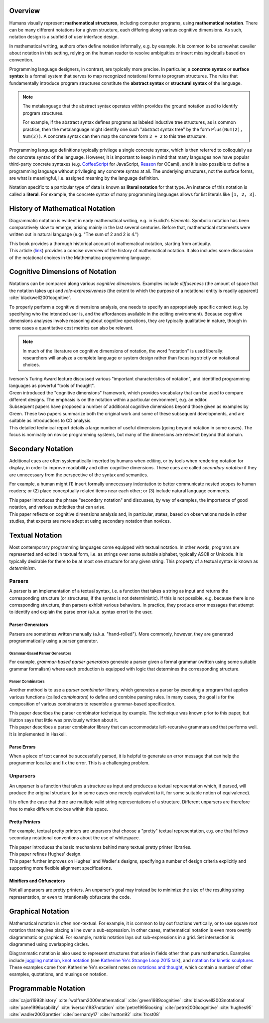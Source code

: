 .. :Authors: - Cyrus Omar

.. title:: Notation

Overview
========

Humans visually represent **mathematical structures**, including computer programs, using **mathematical notation**.  
There can be many different notations for a given structure, each differing along various cognitive dimensions. 
As such, notation design is a subfield of user interface design.

In mathematical writing, authors often define notation informally, e.g. by example.
It is common to be somewhat cavalier about notation in this setting, relying on the human reader to resolve ambiguities or insert missing details based on convention.

Programming language designers, in contrast, are typically more precise. 
In particular, a **concrete syntax** or **surface syntax** is a formal system that serves to map recognized notational forms to program structures.
The rules that fundamentally introduce program structures constitute the **abstract syntax** or **structural syntax** of the language.

.. note::

  The metalanguage that the abstract syntax operates within provides the ground notation used to identify program structures. 

  For example, if the abstract syntax defines programs as labeled inductive tree structures, as is common practice, then the metalanguage might identify one such "abstract syntax tree" by the form ``Plus(Num(2), Num(2))``. 
  A concrete syntax can then map the concrete form ``2 + 2`` to this tree structure.

Programming language definitions typically privilege a single concrete syntax, which is then referred to colloquially as *the* concrete syntax of the language. 
However, it is important to keep in mind that many languages now have popular third-party concrete syntaxes (e.g. `CoffeeScript <https://coffeescript.org/>`_ for JavaScript, `Reason <https://reasonml.github.io/>`_ for OCaml), and it is also possible to define a programming language without privileging any concrete syntax at all.
The underlying structures, not the surface forms, are what is meaningful, i.e. assigned meaning by the language definition.

Notation specific to a particular type of data is known as **literal notation** for that type. 
An instance of this notation is called a **literal**. 
For example, the concrete syntax of many programming languages allows for list literals like ``[1, 2, 3]``.

History of Mathematical Notation
================================

Diagrammatic notation is evident in early mathematical writing, e.g. in Euclid's *Elements*. 
Symbolic notation has been comparatively slow to emerge, arising mainly in the last several centuries. 
Before that, mathematical statements were written out in natural language (e.g. "The sum of 2 and 2 is 4.")

.. container:: bib-item

  .. bibliography:: notation.bib
    :filter: key == 'cajori1993history'

  This book provides a thorough historical account of mathematical notation, starting from antiquity.

.. container:: bib-item

  .. bibliography:: notation.bib
    :filter: key == 'wolfram2000mathematical'

  This article (`link <https://www.stephenwolfram.com/publications/mathematical-notation-past-future/>`_) provides a concise overview of the history of mathematical notation. 
  It also includes some discussion of the notational choices in the Mathematica programming language.


Cognitive Dimensions of Notation
================================

Notations can be compared along various *cognitive dimensions*. 
Examples include *diffuseness* (the amount of space that the notation takes up) and *role-expressiveness* (the extent to which the purpose of a notational entity is readily apparent) :cite:`blackwell2001cognitive`. 

To properly perform a cognitive dimensions analysis, one needs to specify an appropriately specific context (e.g. by specifying who the intended user is, and the affordances available in the editing environment). 
Because cognitive dimensions analyses involve reasoning about cognitive operations, they are typically qualitative in nature, though in some cases a quantitative cost metrics can also be relevant.

.. note::
  In much of the literature on cognitive dimensions of notation, the word "notation" is used liberally: researchers will analyze a complete language or system design rather than focusing strictly on notational choices.

.. container:: bib-item

  .. bibliography:: notation.bib
    :filter: key == 'iverson1987notation'

  Iverson's Turing Award lecture discussed various "important characteristics of notation", and identified programming languages as powerful "tools of thought".

.. container:: bib-item

  .. bibliography:: notation.bib
    :filter: key == 'green1989cognitive'

  Green introduced the "cognitive dimensions" framework, which provides vocabulary that can be used to compare different designs. 
  The emphasis is on the notation within a particular environment, e.g. an editor.

.. container:: bib-item

  .. bibliography:: notation.bib
    :filter: key == 'blackwell2001cognitive' or key == 'blackwell2003notational'

  Subsequent papers have proposed a number of additional cognitive dimensions beyond those given as examples by Green. 
  These two papers summarize both the original work and some of these subsequent developments, and are suitable as introductions to CD analysis.

.. container:: bib-item

  .. bibliography:: notation.bib
    :filter: key == 'pane1996usability'

  This detailed technical report details a large number of useful dimensions (going beyond notation in some cases). 
  The focus is nominally on novice programming systems, but many of the dimensions are relevant beyond that domain.

.. todo::

  A more thorough bibliography covering cognitive dimensions analysis and its applications might be useful, perhaps as a subpage.

Secondary Notation
==================
Additional cues are often systematically inserted by humans when editing, or by tools when rendering notation for display, in order to improve readability and other cognitive dimensions. 
These cues are called *secondary notation* if they are unnecessary from the perspective of the syntax and semantics.

For example, a human might (1) insert formally unnecessary indentation to better communicate nested scopes to human readers; 
or (2) place conceptually related items near each other; 
or (3) include natural language comments.

.. container:: bib-item

  .. bibliography:: notation.bib
    :filter: key == 'petre1995looking'

  This paper introduces the phrase "secondary notation" and discusses, by way of examples, the importance of good notation, and various subtletites that can arise.

.. container:: bib-item

  .. bibliography:: notation.bib
    :filter: key == "petre2006cognitive"

  This paper reflects on cognitive dimensions analysis and, in particular, states, based on observations made in other studies, that experts are more adept at using secondary notation than novices.


Textual Notation
================

Most contemporary programming languages come equipped with textual notation. 
In other words, programs are represented and edited in textual form, i.e. as strings over some suitable alphabet, typically ASCII or Unicode. 
It is typically desirable for there to be at most one structure for any given string. 
This property of a textual syntax is known as *determinism*.

Parsers
-------

A parser is an implementation of a textual syntax, i.e. a function that takes a string as input and returns the corresponding structure (or structures, if the syntax is not deterministic). 
If this is not possible, e.g. because there is no corresponding structure, then parsers exhibit various behaviors. 
In practice, they produce error messages that attempt to identify and explain the parse error (a.k.a. syntax error) to the user.

Parser Generators
~~~~~~~~~~~~~~~~~

Parsers are sometimes written manually (a.k.a. "hand-rolled"). 
More commonly, however, they are generated programmatically using a parser generator.

Grammar-Based Parser Generators
```````````````````````````````
For example, *grammar-based parser generators* generate a parser given a formal grammar (written using some suitable grammar formalism) where each production is equipped with logic that determines the corresponding structure. 

.. todo::

  Is there a good survey or book on grammar-based parser generators? Someone's thesis might have a good survey on the topic in it?

Parser Combinators
``````````````````
Another method is to use a *parser combinator* library, which generates a parser by executing a program that applies various functions (called `combinators`) to define and combine parsing rules.
In many cases, the goal is for the composition of various combinators to resemble a grammar-based specification.

.. container:: bib-item

  .. bibliography:: notation2.bib
    :filter: key == 'hutton92'

  This paper describes the parser combinator technique by example. 
  The technique was known prior to this paper, but Hutton says that little was previously written about it.

.. container:: bib-item

  .. bibliography:: notation2.bib
    :filter: key == 'frost08'

  This paper describes a parser combinator library that can accommodate left-recursive grammars and that performs well. It is implemented in Haskell.

.. todo::

  Is there other notable work on parser combinators, particularly after 2008?

Parse Errors
~~~~~~~~~~~~
When a piece of text cannot be successfully parsed, it is helpful to generate an error message that can help the programmer localize and fix the error. 
This is a challenging problem.

.. todo::
  Summarize the literature on parse/syntax errors.

Unparsers
---------
An unparser is a function that takes a structure as input and produces a textual representation which, if parsed, will produce the original structure (or in some cases one merely equivalent to it, for some suitable notion of equivalence).  

It is often the case that there are multiple valid string representations of a structure. 
Different unparsers are therefore free to make different choices within this space. 

Pretty Printers
~~~~~~~~~~~~~~~
For example, textual pretty printers are unparsers that choose a "pretty" textual representation, e.g. one that follows secondary notational conventions about the use of whitespace.

.. container:: bib-item

  .. bibliography:: notation2.bib
    :filter: key == "hughes95"

  This paper introduces the basic mechanisms behind many textual pretty printer libraries.

.. container:: bib-item

  .. bibliography:: notation2.bib
    :filter: key == "wadler2003prettier"

  This paper refines Hughes' design.

.. container:: bib-item

  .. bibliography:: notation2.bib
    :filter: key == "bernardy17"

  This paper further improves on Hughes' and Wadler's designs, specifying a number of design criteria explicitly and supporting more flexible alignment specifications.

Minifiers and Obfuscators
~~~~~~~~~~~~~~~~~~~~~~~~~

Not all unparsers are pretty printers. An unparser's goal may instead be to minimize the size of the resulting string representation, or even to intentionally obfuscate the code.

.. todo::
  Are there papers on minifiers or obfuscators?

Graphical Notation
===============================

Mathematical notation is often non-textual. For example, it is common to lay out fractions vertically, or to use square root notation that requires placing a line over a sub-expression.
In other cases, mathematical notation is even more overtly diagrammatic or graphical. For example, matrix notation lays out sub-expressions in a grid. Set intersection is diagrammed using overlapping circles.

Diagrammatic notation is also used to represent structures that arise in fields other than pure mathematics. Examples include `juggling notation <http://www.solipsys.co.uk/new/JugglingTalkSummary.html?JugglingTalk>`_, `knot notation <https://www.maths.ed.ac.uk/~v1ranick/papers/conway.pdf>`_ (see `Katherine Ye's Strange Loop 2015 talk <https://www.youtube.com/watch?v=Wahc9Ocka1g>`_), and `notation for kinetic sculptures <https://github.com/hypotext/notation#channa-horwitzs-sonakinetography>`_. These examples come from Katherine Ye's excellent notes on `notations and thought <https://github.com/hypotext/notation#notation-and-thought>`_, which contain a number of other examples, quotations, and musings on notation.

.. todo::

  Cite Katherine's work on generating diagrams from symbolic descriptions of structures.

.. todo::

  Amy Ko's graduate work, and other work on projectional editors, including mbeddr

.. todo::

  Graphite 

Programmable Notation
=====================

.. todo::
  
  Cite Cyrus' PhD thesis + ECOOP and ICFP papers

.. todo::

  Cite Erdweg's work

.. todo:: 

  Cite Schwerdfeger and Van Wyk


.. container:: hidden

  :cite:`cajori1993history`
  :cite:`wolfram2000mathematical`
  :cite:`green1989cognitive`
  :cite:`blackwell2003notational`
  :cite:`pane1996usability`
  :cite:`iverson1987notation`
  :cite:`petre1995looking`
  :cite:`petre2006cognitive`
  :cite:`hughes95`
  :cite:`wadler2003prettier`
  :cite:`bernardy17`
  :cite:`hutton92`
  :cite:`frost08`